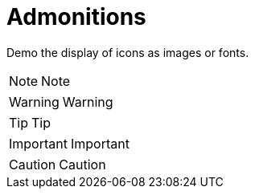 = Admonitions

ifdef::env-github[]
:tip-caption: :bulb:
:note-caption: :information_source:
:important-caption: :heavy_exclamation_mark:
:caution-caption: :fire:
:warning-caption: :warning:
endif::[]

Demo the display of icons as images or fonts.((("admonitions")))((("fonts")))

NOTE: Note

WARNING: Warning

TIP: Tip

IMPORTANT: Important

CAUTION: Caution